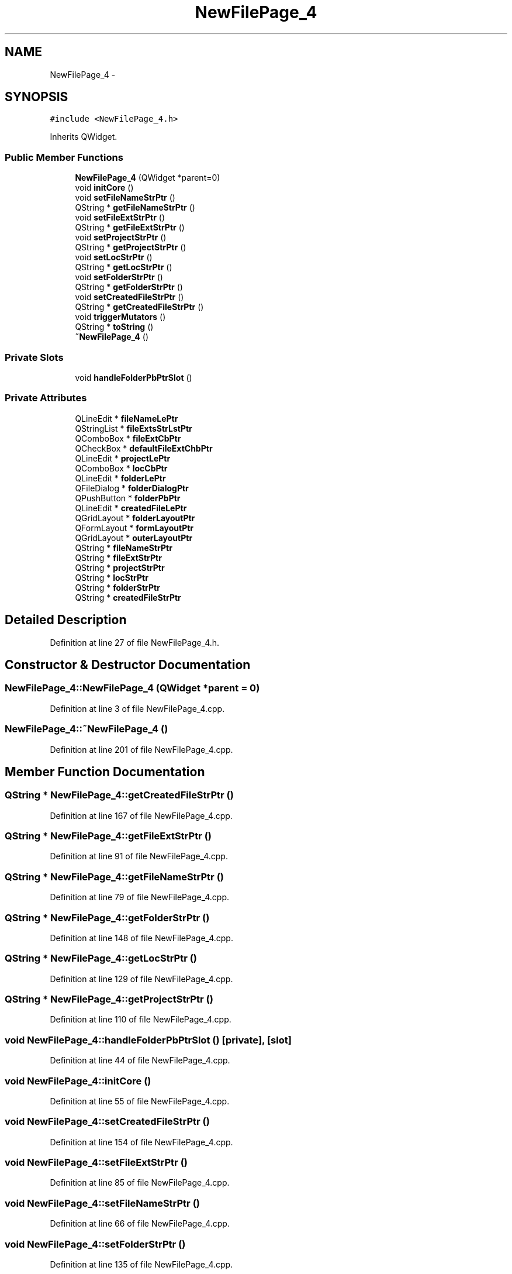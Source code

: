 .TH "NewFilePage_4" 3 "Sat Jun 6 2015" "Version 0.0.1" "RIDE" \" -*- nroff -*-
.ad l
.nh
.SH NAME
NewFilePage_4 \- 
.SH SYNOPSIS
.br
.PP
.PP
\fC#include <NewFilePage_4\&.h>\fP
.PP
Inherits QWidget\&.
.SS "Public Member Functions"

.in +1c
.ti -1c
.RI "\fBNewFilePage_4\fP (QWidget *parent=0)"
.br
.ti -1c
.RI "void \fBinitCore\fP ()"
.br
.ti -1c
.RI "void \fBsetFileNameStrPtr\fP ()"
.br
.ti -1c
.RI "QString * \fBgetFileNameStrPtr\fP ()"
.br
.ti -1c
.RI "void \fBsetFileExtStrPtr\fP ()"
.br
.ti -1c
.RI "QString * \fBgetFileExtStrPtr\fP ()"
.br
.ti -1c
.RI "void \fBsetProjectStrPtr\fP ()"
.br
.ti -1c
.RI "QString * \fBgetProjectStrPtr\fP ()"
.br
.ti -1c
.RI "void \fBsetLocStrPtr\fP ()"
.br
.ti -1c
.RI "QString * \fBgetLocStrPtr\fP ()"
.br
.ti -1c
.RI "void \fBsetFolderStrPtr\fP ()"
.br
.ti -1c
.RI "QString * \fBgetFolderStrPtr\fP ()"
.br
.ti -1c
.RI "void \fBsetCreatedFileStrPtr\fP ()"
.br
.ti -1c
.RI "QString * \fBgetCreatedFileStrPtr\fP ()"
.br
.ti -1c
.RI "void \fBtriggerMutators\fP ()"
.br
.ti -1c
.RI "QString * \fBtoString\fP ()"
.br
.ti -1c
.RI "\fB~NewFilePage_4\fP ()"
.br
.in -1c
.SS "Private Slots"

.in +1c
.ti -1c
.RI "void \fBhandleFolderPbPtrSlot\fP ()"
.br
.in -1c
.SS "Private Attributes"

.in +1c
.ti -1c
.RI "QLineEdit * \fBfileNameLePtr\fP"
.br
.ti -1c
.RI "QStringList * \fBfileExtsStrLstPtr\fP"
.br
.ti -1c
.RI "QComboBox * \fBfileExtCbPtr\fP"
.br
.ti -1c
.RI "QCheckBox * \fBdefaultFileExtChbPtr\fP"
.br
.ti -1c
.RI "QLineEdit * \fBprojectLePtr\fP"
.br
.ti -1c
.RI "QComboBox * \fBlocCbPtr\fP"
.br
.ti -1c
.RI "QLineEdit * \fBfolderLePtr\fP"
.br
.ti -1c
.RI "QFileDialog * \fBfolderDialogPtr\fP"
.br
.ti -1c
.RI "QPushButton * \fBfolderPbPtr\fP"
.br
.ti -1c
.RI "QLineEdit * \fBcreatedFileLePtr\fP"
.br
.ti -1c
.RI "QGridLayout * \fBfolderLayoutPtr\fP"
.br
.ti -1c
.RI "QFormLayout * \fBformLayoutPtr\fP"
.br
.ti -1c
.RI "QGridLayout * \fBouterLayoutPtr\fP"
.br
.ti -1c
.RI "QString * \fBfileNameStrPtr\fP"
.br
.ti -1c
.RI "QString * \fBfileExtStrPtr\fP"
.br
.ti -1c
.RI "QString * \fBprojectStrPtr\fP"
.br
.ti -1c
.RI "QString * \fBlocStrPtr\fP"
.br
.ti -1c
.RI "QString * \fBfolderStrPtr\fP"
.br
.ti -1c
.RI "QString * \fBcreatedFileStrPtr\fP"
.br
.in -1c
.SH "Detailed Description"
.PP 
Definition at line 27 of file NewFilePage_4\&.h\&.
.SH "Constructor & Destructor Documentation"
.PP 
.SS "NewFilePage_4::NewFilePage_4 (QWidget *parent = \fC0\fP)"

.PP
Definition at line 3 of file NewFilePage_4\&.cpp\&.
.SS "NewFilePage_4::~NewFilePage_4 ()"

.PP
Definition at line 201 of file NewFilePage_4\&.cpp\&.
.SH "Member Function Documentation"
.PP 
.SS "QString * NewFilePage_4::getCreatedFileStrPtr ()"

.PP
Definition at line 167 of file NewFilePage_4\&.cpp\&.
.SS "QString * NewFilePage_4::getFileExtStrPtr ()"

.PP
Definition at line 91 of file NewFilePage_4\&.cpp\&.
.SS "QString * NewFilePage_4::getFileNameStrPtr ()"

.PP
Definition at line 79 of file NewFilePage_4\&.cpp\&.
.SS "QString * NewFilePage_4::getFolderStrPtr ()"

.PP
Definition at line 148 of file NewFilePage_4\&.cpp\&.
.SS "QString * NewFilePage_4::getLocStrPtr ()"

.PP
Definition at line 129 of file NewFilePage_4\&.cpp\&.
.SS "QString * NewFilePage_4::getProjectStrPtr ()"

.PP
Definition at line 110 of file NewFilePage_4\&.cpp\&.
.SS "void NewFilePage_4::handleFolderPbPtrSlot ()\fC [private]\fP, \fC [slot]\fP"

.PP
Definition at line 44 of file NewFilePage_4\&.cpp\&.
.SS "void NewFilePage_4::initCore ()"

.PP
Definition at line 55 of file NewFilePage_4\&.cpp\&.
.SS "void NewFilePage_4::setCreatedFileStrPtr ()"

.PP
Definition at line 154 of file NewFilePage_4\&.cpp\&.
.SS "void NewFilePage_4::setFileExtStrPtr ()"

.PP
Definition at line 85 of file NewFilePage_4\&.cpp\&.
.SS "void NewFilePage_4::setFileNameStrPtr ()"

.PP
Definition at line 66 of file NewFilePage_4\&.cpp\&.
.SS "void NewFilePage_4::setFolderStrPtr ()"

.PP
Definition at line 135 of file NewFilePage_4\&.cpp\&.
.SS "void NewFilePage_4::setLocStrPtr ()"

.PP
Definition at line 116 of file NewFilePage_4\&.cpp\&.
.SS "void NewFilePage_4::setProjectStrPtr ()"

.PP
Definition at line 97 of file NewFilePage_4\&.cpp\&.
.SS "QString * NewFilePage_4::toString ()"

.PP
Definition at line 184 of file NewFilePage_4\&.cpp\&.
.SS "void NewFilePage_4::triggerMutators ()"

.PP
Definition at line 173 of file NewFilePage_4\&.cpp\&.
.SH "Member Data Documentation"
.PP 
.SS "QLineEdit* NewFilePage_4::createdFileLePtr\fC [private]\fP"

.PP
Definition at line 41 of file NewFilePage_4\&.h\&.
.SS "QString* NewFilePage_4::createdFileStrPtr\fC [private]\fP"

.PP
Definition at line 52 of file NewFilePage_4\&.h\&.
.SS "QCheckBox* NewFilePage_4::defaultFileExtChbPtr\fC [private]\fP"

.PP
Definition at line 35 of file NewFilePage_4\&.h\&.
.SS "QComboBox* NewFilePage_4::fileExtCbPtr\fC [private]\fP"

.PP
Definition at line 34 of file NewFilePage_4\&.h\&.
.SS "QStringList* NewFilePage_4::fileExtsStrLstPtr\fC [private]\fP"

.PP
Definition at line 33 of file NewFilePage_4\&.h\&.
.SS "QString* NewFilePage_4::fileExtStrPtr\fC [private]\fP"

.PP
Definition at line 48 of file NewFilePage_4\&.h\&.
.SS "QLineEdit* NewFilePage_4::fileNameLePtr\fC [private]\fP"

.PP
Definition at line 32 of file NewFilePage_4\&.h\&.
.SS "QString* NewFilePage_4::fileNameStrPtr\fC [private]\fP"

.PP
Definition at line 47 of file NewFilePage_4\&.h\&.
.SS "QFileDialog* NewFilePage_4::folderDialogPtr\fC [private]\fP"

.PP
Definition at line 39 of file NewFilePage_4\&.h\&.
.SS "QGridLayout* NewFilePage_4::folderLayoutPtr\fC [private]\fP"

.PP
Definition at line 43 of file NewFilePage_4\&.h\&.
.SS "QLineEdit* NewFilePage_4::folderLePtr\fC [private]\fP"

.PP
Definition at line 38 of file NewFilePage_4\&.h\&.
.SS "QPushButton* NewFilePage_4::folderPbPtr\fC [private]\fP"

.PP
Definition at line 40 of file NewFilePage_4\&.h\&.
.SS "QString* NewFilePage_4::folderStrPtr\fC [private]\fP"

.PP
Definition at line 51 of file NewFilePage_4\&.h\&.
.SS "QFormLayout* NewFilePage_4::formLayoutPtr\fC [private]\fP"

.PP
Definition at line 44 of file NewFilePage_4\&.h\&.
.SS "QComboBox* NewFilePage_4::locCbPtr\fC [private]\fP"

.PP
Definition at line 37 of file NewFilePage_4\&.h\&.
.SS "QString* NewFilePage_4::locStrPtr\fC [private]\fP"

.PP
Definition at line 50 of file NewFilePage_4\&.h\&.
.SS "QGridLayout* NewFilePage_4::outerLayoutPtr\fC [private]\fP"

.PP
Definition at line 45 of file NewFilePage_4\&.h\&.
.SS "QLineEdit* NewFilePage_4::projectLePtr\fC [private]\fP"

.PP
Definition at line 36 of file NewFilePage_4\&.h\&.
.SS "QString* NewFilePage_4::projectStrPtr\fC [private]\fP"

.PP
Definition at line 49 of file NewFilePage_4\&.h\&.

.SH "Author"
.PP 
Generated automatically by Doxygen for RIDE from the source code\&.

